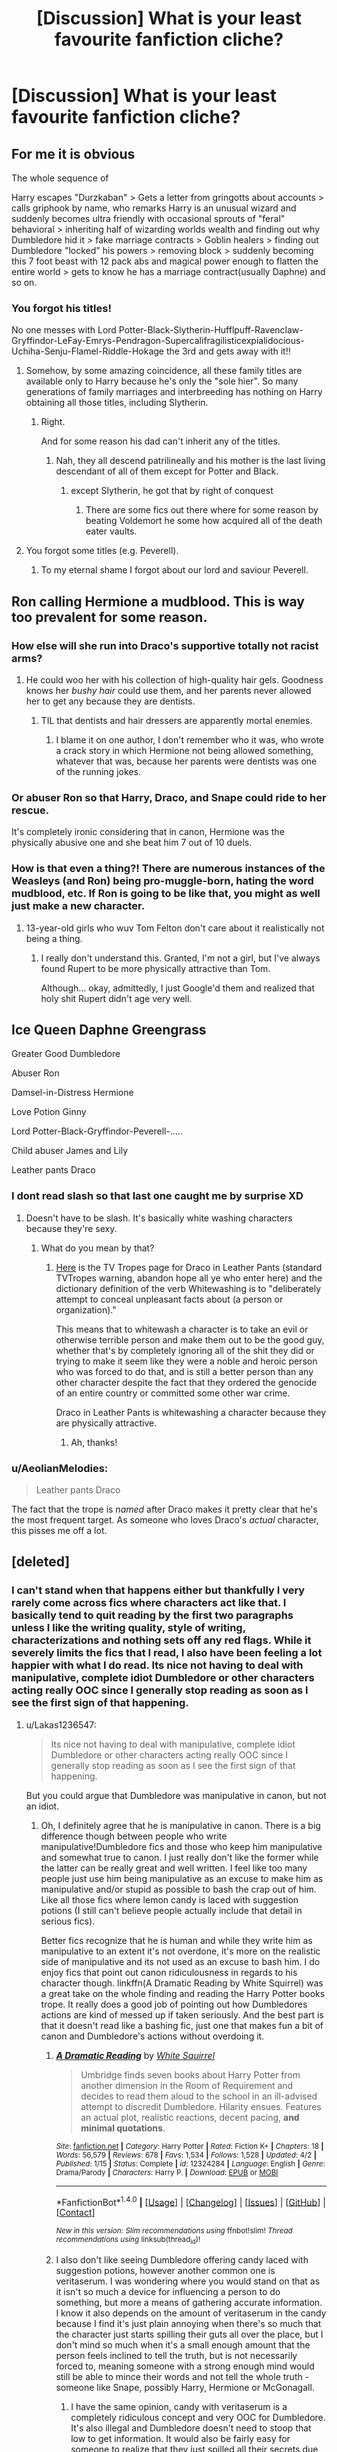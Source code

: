 #+TITLE: [Discussion] What is your least favourite fanfiction cliche?

* [Discussion] What is your least favourite fanfiction cliche?
:PROPERTIES:
:Author: WelcomeToInsanity
:Score: 18
:DateUnix: 1510976219.0
:DateShort: 2017-Nov-18
:FlairText: Discussion
:END:

** For me it is obvious

The whole sequence of

Harry escapes "Durzkaban" > Gets a letter from gringotts about accounts > calls griphook by name, who remarks Harry is an unusual wizard and suddenly becomes ultra friendly with occasional sprouts of "feral" behavioral > inheriting half of wizarding worlds wealth and finding out why Dumbledore hid it > fake marriage contracts > Goblin healers > finding out Dumbledore "locked" his powers > removing block > suddenly becoming this 7 foot beast with 12 pack abs and magical power enough to flatten the entire world > gets to know he has a marriage contract(usually Daphne) and so on.
:PROPERTIES:
:Score: 69
:DateUnix: 1510979776.0
:DateShort: 2017-Nov-18
:END:

*** You forgot his titles!

No one messes with Lord Potter-Black-Slytherin-Hufflpuff-Ravenclaw-Gryffindor-LeFay-Emrys-Pendragon-Supercalifragilisticexpialidocious-Uchiha-Senju-Flamel-Riddle-Hokage the 3rd and gets away with it!!
:PROPERTIES:
:Author: MarauderMoriarty
:Score: 63
:DateUnix: 1510984150.0
:DateShort: 2017-Nov-18
:END:

**** Somehow, by some amazing coincidence, all these family titles are available only to Harry because he's only the "sole hier". So many generations of family marriages and interbreeding has nothing on Harry obtaining all those titles, including Slytherin.
:PROPERTIES:
:Score: 45
:DateUnix: 1510985837.0
:DateShort: 2017-Nov-18
:END:

***** Right.

And for some reason his dad can't inherit any of the titles.
:PROPERTIES:
:Author: MarauderMoriarty
:Score: 30
:DateUnix: 1510986599.0
:DateShort: 2017-Nov-18
:END:

****** Nah, they all descend patrilineally and his mother is the last living descendant of all of them except for Potter and Black.
:PROPERTIES:
:Author: Aoloach
:Score: 13
:DateUnix: 1511019995.0
:DateShort: 2017-Nov-18
:END:

******* except Slytherin, he got that by right of conquest
:PROPERTIES:
:Score: 10
:DateUnix: 1511042214.0
:DateShort: 2017-Nov-19
:END:

******** There are some fics out there where for some reason by beating Voldemort he some how acquired all of the death eater vaults.
:PROPERTIES:
:Author: MarauderMoriarty
:Score: 6
:DateUnix: 1511133455.0
:DateShort: 2017-Nov-20
:END:


**** You forgot some titles (e.g. Peverell).
:PROPERTIES:
:Author: Kazeto
:Score: 3
:DateUnix: 1511096917.0
:DateShort: 2017-Nov-19
:END:

***** To my eternal shame I forgot about our lord and saviour Peverell.
:PROPERTIES:
:Author: MarauderMoriarty
:Score: 4
:DateUnix: 1511133494.0
:DateShort: 2017-Nov-20
:END:


** Ron calling Hermione a mudblood. This is way too prevalent for some reason.
:PROPERTIES:
:Author: adreamersmusing
:Score: 31
:DateUnix: 1510999752.0
:DateShort: 2017-Nov-18
:END:

*** How else will she run into Draco's supportive totally not racist arms?
:PROPERTIES:
:Score: 30
:DateUnix: 1511039483.0
:DateShort: 2017-Nov-19
:END:

**** He could woo her with his collection of high-quality hair gels. Goodness knows her /bushy hair/ could use them, and her parents never allowed her to get any because they are dentists.
:PROPERTIES:
:Author: Kazeto
:Score: 12
:DateUnix: 1511097050.0
:DateShort: 2017-Nov-19
:END:

***** TIL that dentists and hair dressers are apparently mortal enemies.
:PROPERTIES:
:Author: bgottfried91
:Score: 10
:DateUnix: 1511136657.0
:DateShort: 2017-Nov-20
:END:

****** I blame it on one author, I don't remember who it was, who wrote a crack story in which Hermione not being allowed something, whatever that was, because her parents were dentists was one of the running jokes.
:PROPERTIES:
:Author: Kazeto
:Score: 5
:DateUnix: 1511137836.0
:DateShort: 2017-Nov-20
:END:


*** Or abuser Ron so that Harry, Draco, and Snape could ride to her rescue.

It's completely ironic considering that in canon, Hermione was the physically abusive one and she beat him 7 out of 10 duels.
:PROPERTIES:
:Author: InquisitorCOC
:Score: 15
:DateUnix: 1511051636.0
:DateShort: 2017-Nov-19
:END:


*** How is that even a thing?! There are numerous instances of the Weasleys (and Ron) being pro-muggle-born, hating the word mudblood, etc. If Ron is going to be like that, you might as well just make a new character.
:PROPERTIES:
:Author: BobaFett007
:Score: 3
:DateUnix: 1511039631.0
:DateShort: 2017-Nov-19
:END:

**** 13-year-old girls who wuv Tom Felton don't care about it realistically not being a thing.
:PROPERTIES:
:Author: Kazeto
:Score: 9
:DateUnix: 1511097195.0
:DateShort: 2017-Nov-19
:END:

***** I really don't understand this. Granted, I'm not a girl, but I've always found Rupert to be more physically attractive than Tom.

Although... okay, admittedly, I just Google'd them and realized that holy shit Rupert didn't age very well.
:PROPERTIES:
:Author: FerusGrim
:Score: 2
:DateUnix: 1511172885.0
:DateShort: 2017-Nov-20
:END:


** Ice Queen Daphne Greengrass

Greater Good Dumbledore

Abuser Ron

Damsel-in-Distress Hermione

Love Potion Ginny

Lord Potter-Black-Gryffindor-Peverell-.....

Child abuser James and Lily

Leather pants Draco
:PROPERTIES:
:Author: InquisitorCOC
:Score: 41
:DateUnix: 1510984738.0
:DateShort: 2017-Nov-18
:END:

*** I dont read slash so that last one caught me by surprise XD
:PROPERTIES:
:Author: BLACKtyler
:Score: 6
:DateUnix: 1510988084.0
:DateShort: 2017-Nov-18
:END:

**** Doesn't have to be slash. It's basically white washing characters because they're sexy.
:PROPERTIES:
:Author: Averant
:Score: 24
:DateUnix: 1510988359.0
:DateShort: 2017-Nov-18
:END:

***** What do you mean by that?
:PROPERTIES:
:Author: rulezberg
:Score: 2
:DateUnix: 1511195378.0
:DateShort: 2017-Nov-20
:END:

****** [[http://tvtropes.org/pmwiki/pmwiki.php/Main/DracoInLeatherPants][Here]] is the TV Tropes page for Draco in Leather Pants (standard TVTropes warning, abandon hope all ye who enter here) and the dictionary definition of the verb Whitewashing is to "deliberately attempt to conceal unpleasant facts about (a person or organization)."

This means that to whitewash a character is to take an evil or otherwise terrible person and make them out to be the good guy, whether that's by completely ignoring all of the shit they did or trying to make it seem like they were a noble and heroic person who was forced to do that, and is still a better person than any other character despite the fact that they ordered the genocide of an entire country or committed some other war crime.

Draco in Leather Pants is whitewashing a character because they are physically attractive.
:PROPERTIES:
:Author: Averant
:Score: 6
:DateUnix: 1511227282.0
:DateShort: 2017-Nov-21
:END:

******* Ah, thanks!
:PROPERTIES:
:Author: rulezberg
:Score: 1
:DateUnix: 1511252856.0
:DateShort: 2017-Nov-21
:END:


*** u/AeolianMelodies:
#+begin_quote
  Leather pants Draco
#+end_quote

The fact that the trope is /named/ after Draco makes it pretty clear that he's the most frequent target. As someone who loves Draco's /actual/ character, this pisses me off a lot.
:PROPERTIES:
:Author: AeolianMelodies
:Score: 6
:DateUnix: 1511067595.0
:DateShort: 2017-Nov-19
:END:


** [deleted]
:PROPERTIES:
:Score: 13
:DateUnix: 1510979303.0
:DateShort: 2017-Nov-18
:END:

*** I can't stand when that happens either but thankfully I very rarely come across fics where characters act like that. I basically tend to quit reading by the first two paragraphs unless I like the writing quality, style of writing, characterizations and nothing sets off any red flags. While it severely limits the fics that I read, I also have been feeling a lot happier with what I do read. Its nice not having to deal with manipulative, complete idiot Dumbledore or other characters acting really OOC since I generally stop reading as soon as I see the first sign of that happening.
:PROPERTIES:
:Author: dehue
:Score: 5
:DateUnix: 1510981611.0
:DateShort: 2017-Nov-18
:END:

**** u/Lakas1236547:
#+begin_quote
  Its nice not having to deal with manipulative, complete idiot Dumbledore or other characters acting really OOC since I generally stop reading as soon as I see the first sign of that happening.
#+end_quote

But you could argue that Dumbledore was manipulative in canon, but not an idiot.
:PROPERTIES:
:Author: Lakas1236547
:Score: 1
:DateUnix: 1511020405.0
:DateShort: 2017-Nov-18
:END:

***** Oh, I definitely agree that he is manipulative in canon. There is a big difference though between people who write manipulative!Dumbledore fics and those who keep him manipulative and somewhat true to canon. I just really don't like the former while the latter can be really great and well written. I feel like too many people just use him being manipulative as an excuse to make him as manipulative and/or stupid as possible to bash the crap out of him. Like all those fics where lemon candy is laced with suggestion potions (I still can't believe people actually include that detail in serious fics).

Better fics recognize that he is human and while they write him as manipulative to an extent it's not overdone, it's more on the realistic side of manipulative and its not used as an excuse to bash him. I do enjoy fics that point out canon ridiculousness in regards to his character though. linkffn(A Dramatic Reading by White Squirrel) was a great take on the whole finding and reading the Harry Potter books trope. It really does a good job of pointing out how Dumbledores actions are kind of messed up if taken seriously. And the best part is that it doesn't read like a bashing fic, just one that makes fun a bit of canon and Dumbledore's actions without overdoing it.
:PROPERTIES:
:Author: dehue
:Score: 5
:DateUnix: 1511021972.0
:DateShort: 2017-Nov-18
:END:

****** [[http://www.fanfiction.net/s/12324284/1/][*/A Dramatic Reading/*]] by [[https://www.fanfiction.net/u/5339762/White-Squirrel][/White Squirrel/]]

#+begin_quote
  Umbridge finds seven books about Harry Potter from another dimension in the Room of Requirement and decides to read them aloud to the school in an ill-advised attempt to discredit Dumbledore. Hilarity ensues. Features an actual plot, realistic reactions, decent pacing, *and minimal quotations*.
#+end_quote

^{/Site/: [[http://www.fanfiction.net/][fanfiction.net]] *|* /Category/: Harry Potter *|* /Rated/: Fiction K+ *|* /Chapters/: 18 *|* /Words/: 56,579 *|* /Reviews/: 678 *|* /Favs/: 1,534 *|* /Follows/: 1,528 *|* /Updated/: 4/2 *|* /Published/: 1/15 *|* /Status/: Complete *|* /id/: 12324284 *|* /Language/: English *|* /Genre/: Drama/Parody *|* /Characters/: Harry P. *|* /Download/: [[http://www.ff2ebook.com/old/ffn-bot/index.php?id=12324284&source=ff&filetype=epub][EPUB]] or [[http://www.ff2ebook.com/old/ffn-bot/index.php?id=12324284&source=ff&filetype=mobi][MOBI]]}

--------------

*FanfictionBot*^{1.4.0} *|* [[[https://github.com/tusing/reddit-ffn-bot/wiki/Usage][Usage]]] | [[[https://github.com/tusing/reddit-ffn-bot/wiki/Changelog][Changelog]]] | [[[https://github.com/tusing/reddit-ffn-bot/issues/][Issues]]] | [[[https://github.com/tusing/reddit-ffn-bot/][GitHub]]] | [[[https://www.reddit.com/message/compose?to=tusing][Contact]]]

^{/New in this version: Slim recommendations using/ ffnbot!slim! /Thread recommendations using/ linksub(thread_id)!}
:PROPERTIES:
:Author: FanfictionBot
:Score: 2
:DateUnix: 1511021986.0
:DateShort: 2017-Nov-18
:END:


****** I also don't like seeing Dumbledore offering candy laced with suggestion potions, however another common one is veritaserum. I was wondering where you would stand on that as it isn't so much a device for influencing a person to do something, but more a means of gathering accurate information. I know it also depends on the amount of veritaserum in the candy because I find it's just plain annoying when there's so much that the character just starts spilling their guts all over the place, but I don't mind so much when it's a small enough amount that the person feels inclined to tell the truth, but is not necessarily forced to, meaning someone with a strong enough mind would still be able to mince their words and not tell the whole truth - someone like Snape, possibly Harry, Hermione or McGonagall.
:PROPERTIES:
:Author: Sigyn99
:Score: 1
:DateUnix: 1511042221.0
:DateShort: 2017-Nov-19
:END:

******* I have the same opinion, candy with veritaserum is a completely ridiculous concept and very OOC for Dumbledore. It's also illegal and Dumbledore doesn't need to stoop that low to get information. It would also be fairly easy for someone to realize that they just spilled all their secrets due to candy. There are very specific signs of veritaserum that are easy enough to recognize.

As for why people talk with him, maybe its because they are comfortable with him? Because he is a headmaster of Hogwarts and a famous, powerful wizard? He is also a nice person and tries to get people comfortable, relaxed and makes people feel like he likes and appreciates them. There are plenty of people in real life who are really good at getting information out of people without any magic candies helping them. And when do people spill all kinds of secrets to him in canon anyways? I don't really remember any scenes where he could actually be giving people truth potions without them noticing.
:PROPERTIES:
:Author: dehue
:Score: 3
:DateUnix: 1511045418.0
:DateShort: 2017-Nov-19
:END:

******** Exactly. I am tolerate - and sometimes write - the use of veritaserum, but only ever in such a small dose that it has little or no bearing on the outcome other than causing a character or group of characters to be wary. I mean, if someone like Lucius Malfoy was trying to come over to the light side, Dumbledore would probably be pretty wary, so I could understand him resorting to veritaserum then - although as far as I know, he didn't use it for Snape, which is a very similar situation.
:PROPERTIES:
:Author: Sigyn99
:Score: 1
:DateUnix: 1511046502.0
:DateShort: 2017-Nov-19
:END:


** Room of requirement dates! Sometimes it turns exactly into your room at home, so you can show them pictures and lalalala, sometimes it serves like any meal you fucking think of and wine and etc. I just hate it soooooo much
:PROPERTIES:
:Author: marcelle-
:Score: 12
:DateUnix: 1511016545.0
:DateShort: 2017-Nov-18
:END:

*** Theoretically, you could have the House Elves providing the meal.
:PROPERTIES:
:Author: Jahoan
:Score: 6
:DateUnix: 1511026230.0
:DateShort: 2017-Nov-18
:END:

**** I wasn't saying you can't, it's just a cliche I hate so much... although I don't think most of the students actually get to know the house elves to have them responding to their callings
:PROPERTIES:
:Author: marcelle-
:Score: 3
:DateUnix: 1511026584.0
:DateShort: 2017-Nov-18
:END:


*** Especially since how TF does everyone know about that room all of a sudden? Lol
:PROPERTIES:
:Author: AeolianMelodies
:Score: 5
:DateUnix: 1511068143.0
:DateShort: 2017-Nov-19
:END:

**** u/FerusGrim:
#+begin_quote
  Especially since how TF does everyone know about that room all of a sudden? Lol
#+end_quote

I mean... The Trio pretty much did reveal it to a huge number of people.
:PROPERTIES:
:Author: FerusGrim
:Score: 3
:DateUnix: 1511172981.0
:DateShort: 2017-Nov-20
:END:


** Harry befrieding Hermione no matter how he grow up (my father is Voldemort but I'm still going to befriend this muggleborn because my author don't have any inspiration)
:PROPERTIES:
:Author: Quoba
:Score: 18
:DateUnix: 1511022621.0
:DateShort: 2017-Nov-18
:END:


** I like the idea of soul-bonding. I haven't read a fic yet that has soul-bonding that didn't make me roll my eyes within an hour. So I guess I'd say it's the most disappointing cliche.

The idea that a bond creates a connection between two people is fun, but my issue is that with pretty much all of these stories there is no basis for the connection to be made, and it's almost always accidental.

What I've been looking for is something that takes two characters who actually seem to know each other in the story (meaning that it doesn't start with the soul-bonding incident) and the then the bonding happens, so it makes the connection have an eventual deeper level. If you start out with it the entire relationship being shown feels shallow from beginning to end. They automatically understand each other to the furthest extent you can know someone.

Or somethink Crack-ish where a character is in a situation mixed with hate/lust accidental connection is made where magic just senses great passion between two people and BAM soul-bond with someone you actually hate. Sounds like a nice guilty pleasure story, but it's something I haven't found.

So yeah. Soul-bonding...ehhh. :(
:PROPERTIES:
:Author: JRP-
:Score: 18
:DateUnix: 1510980297.0
:DateShort: 2017-Nov-18
:END:

*** [[/u/cretsben]] Got u fam.

[[https://www.fanfiction.net/s/11197701/1/Yule-Ball-Panic]]
:PROPERTIES:
:Author: UndeadBBQ
:Score: 8
:DateUnix: 1511008002.0
:DateShort: 2017-Nov-18
:END:


*** You should read Harry Potter and the Soulmate Bond by Keiramarcos. It's only available at keiramarcos.com. It the best there is at soul bond fic. I actually read it twice once after the other. You should definitely try it if you are searching for a good fic.
:PROPERTIES:
:Author: raze1018
:Score: 2
:DateUnix: 1511012008.0
:DateShort: 2017-Nov-18
:END:


*** Linkffn(The Debt of Time) is 154 chapters long. It describe a lot about different kinds of bonds, soul bonds included, but like you are describing the people in the bonds don't automatically know what it is. Also it is a time travel fic, so the people in the bonds realize them at completely different times. It's worth a read f you've never read it before.

It's the best representation of soul bonds I've ever read.
:PROPERTIES:
:Author: DrBigsKimble
:Score: 2
:DateUnix: 1511016436.0
:DateShort: 2017-Nov-18
:END:

**** Is this the one where Sirius cries a lot and calls Hermione 'Mia'?

/winces/
:PROPERTIES:
:Author: booksandpots
:Score: 4
:DateUnix: 1511047981.0
:DateShort: 2017-Nov-19
:END:

***** I can concede that the whole ‘Mia' thing can be annoying. However I can only think of two scenes in 154 chapters where Sirius cries. He's spends a lot more time being grouchy than being sentimental.
:PROPERTIES:
:Author: DrBigsKimble
:Score: 1
:DateUnix: 1511049421.0
:DateShort: 2017-Nov-19
:END:

****** Yeah, I'm just grouchy too. I feel the need to jump to his defence sometimes.
:PROPERTIES:
:Author: booksandpots
:Score: 1
:DateUnix: 1511050791.0
:DateShort: 2017-Nov-19
:END:


**** [[http://www.fanfiction.net/s/10772496/1/][*/The Debt of Time/*]] by [[https://www.fanfiction.net/u/5869599/ShayaLonnie][/ShayaLonnie/]]

#+begin_quote
  When Hermione finds a way to bring Sirius back from the veil, her actions change the rest of the war. Little does she know her spell restoring him to life provokes magic she doesn't understand and sets her on a path that ends with a Time-Turner. [Currently Being Updated. Est Finish July 2017] *Art by Freya Ishtar*
#+end_quote

^{/Site/: [[http://www.fanfiction.net/][fanfiction.net]] *|* /Category/: Harry Potter *|* /Rated/: Fiction M *|* /Chapters/: 154 *|* /Words/: 749,927 *|* /Reviews/: 11,929 *|* /Favs/: 6,225 *|* /Follows/: 2,597 *|* /Updated/: 10/27/2016 *|* /Published/: 10/21/2014 *|* /Status/: Complete *|* /id/: 10772496 *|* /Language/: English *|* /Genre/: Romance/Friendship *|* /Characters/: Hermione G., Sirius B., Remus L. *|* /Download/: [[http://www.ff2ebook.com/old/ffn-bot/index.php?id=10772496&source=ff&filetype=epub][EPUB]] or [[http://www.ff2ebook.com/old/ffn-bot/index.php?id=10772496&source=ff&filetype=mobi][MOBI]]}

--------------

*FanfictionBot*^{1.4.0} *|* [[[https://github.com/tusing/reddit-ffn-bot/wiki/Usage][Usage]]] | [[[https://github.com/tusing/reddit-ffn-bot/wiki/Changelog][Changelog]]] | [[[https://github.com/tusing/reddit-ffn-bot/issues/][Issues]]] | [[[https://github.com/tusing/reddit-ffn-bot/][GitHub]]] | [[[https://www.reddit.com/message/compose?to=tusing][Contact]]]

^{/New in this version: Slim recommendations using/ ffnbot!slim! /Thread recommendations using/ linksub(thread_id)!}
:PROPERTIES:
:Author: FanfictionBot
:Score: 1
:DateUnix: 1511016460.0
:DateShort: 2017-Nov-18
:END:


*** Try [[https://www.fanfiction.net/s/11858167/1/The-Sum-of-Their-Parts][The Sum of Their Parts]], linkffn(11858167), in which the Trio tried to create a modified dark mark for themselves, but instead ended up with a soul bond as time and events progressed.
:PROPERTIES:
:Author: InquisitorCOC
:Score: 2
:DateUnix: 1511022453.0
:DateShort: 2017-Nov-18
:END:

**** [[http://www.fanfiction.net/s/11858167/1/][*/The Sum of Their Parts/*]] by [[https://www.fanfiction.net/u/7396284/holdmybeer][/holdmybeer/]]

#+begin_quote
  For Teddy Lupin, Harry Potter would become a Dark Lord. For Teddy Lupin, Harry Potter would take down the Ministry or die trying. He should have known that Hermione and Ron wouldn't let him do it alone.
#+end_quote

^{/Site/: [[http://www.fanfiction.net/][fanfiction.net]] *|* /Category/: Harry Potter *|* /Rated/: Fiction M *|* /Chapters/: 11 *|* /Words/: 143,267 *|* /Reviews/: 670 *|* /Favs/: 2,679 *|* /Follows/: 1,302 *|* /Updated/: 4/12/2016 *|* /Published/: 3/24/2016 *|* /Status/: Complete *|* /id/: 11858167 *|* /Language/: English *|* /Characters/: Harry P., Ron W., Hermione G., George W. *|* /Download/: [[http://www.ff2ebook.com/old/ffn-bot/index.php?id=11858167&source=ff&filetype=epub][EPUB]] or [[http://www.ff2ebook.com/old/ffn-bot/index.php?id=11858167&source=ff&filetype=mobi][MOBI]]}

--------------

*FanfictionBot*^{1.4.0} *|* [[[https://github.com/tusing/reddit-ffn-bot/wiki/Usage][Usage]]] | [[[https://github.com/tusing/reddit-ffn-bot/wiki/Changelog][Changelog]]] | [[[https://github.com/tusing/reddit-ffn-bot/issues/][Issues]]] | [[[https://github.com/tusing/reddit-ffn-bot/][GitHub]]] | [[[https://www.reddit.com/message/compose?to=tusing][Contact]]]

^{/New in this version: Slim recommendations using/ ffnbot!slim! /Thread recommendations using/ linksub(thread_id)!}
:PROPERTIES:
:Author: FanfictionBot
:Score: 1
:DateUnix: 1511022470.0
:DateShort: 2017-Nov-18
:END:


*** Then you might like the yule ball panic series by philosophize. On mobile so I cannot post a link sorry...
:PROPERTIES:
:Author: cretsben
:Score: 1
:DateUnix: 1510984039.0
:DateShort: 2017-Nov-18
:END:

**** That series is honestly incredible. The soul bond is one of the most poorly executed cliches in FF, but it works /brilliantly/ in Philosophizes' stories. And it's from such a simple turn around of the cliche too; "Instead of a relationship developing because of a soul bond, what if a soul bond develops because of the relationship?"
:PROPERTIES:
:Author: BobaFett007
:Score: 1
:DateUnix: 1511039519.0
:DateShort: 2017-Nov-19
:END:


** Least favorite fanfiction cliche?

Molly and Ginny were secretly giving Harry a love potion to make him love Ginny. Hermione and Ron weren't true friends of his and were just using him for his money and fame. Harry had a ton of bank accounts at Gringotts and was the lord/heir/inheritance of not only Potter, but Malfoy, Black, Slytherin ect extra.

Ice Princess/Ice Queen Daphne Greengrass. The fact that Daphne is written so much at all is pretty much a cliche since her name was mentioned what? Once in canon. But I don't see her as the Ice Princess/Ice Queen

After saving Hermione, Ginny, Gabrielle ect extra he gets to have his own harem basically.

Child Abuser James and Lily: I see them loving their son, even if he wasn't the Boy-Who-Lived and it was someone else.

The Wrong Boy/Girl Who Lived plot where everyone thinks that it's Harry's sister or brother but it turns out to be Harry all along (Gasp who would have thought). I'd love to read stories where people think it's Harry through out and it actually is. Or think it's Harry and it's actually his sister or brother. Now that would be a twist.

Goblins being nice because Harry was respectful to them and used a title for them and everything. (This normally ties into the whole everyone who was good was actually out to get his fame and fortune cliche).

Cliches where the only thing that Ron and Hermione do in the stories is argue with each other and that's all they do. I get that they argued a lot in the series, but that's not all they did in the series.

One of the reasons why I dislike Harry/Hermione as a pairing is because of how fanfiction has written them together. Harry suddenly ends up super powerful or super smart, Hermione ends up being the perfect girl just so Harry doesn't end with anyone else. I think I'd enjoy the pairing more if it was written believably, but unfortunately more often then not both characters just seem so out of character. And then the whole jealousy thing that writers have to do with Ron, that really throws me off. Sure I can see him getting jealous, that's what he does; but in the end he'll be happy for his friends and would still want to be friends with them. (That's how I see it anyway if they got together).

Also cliches where every Weasley except for Fred and George and sometimes Arthur are complete jerks to Harry for his fame and money; which ties back to the earlier thing I said.
:PROPERTIES:
:Author: SnarkyAndProud
:Score: 17
:DateUnix: 1510995280.0
:DateShort: 2017-Nov-18
:END:


** Diagon Alley shopping trips bore me to tears
:PROPERTIES:
:Score: 14
:DateUnix: 1510988927.0
:DateShort: 2017-Nov-18
:END:

*** But then how will we learn about Harry's awesome seven-compartment trunk with space for clothes, a potion kit, a small library, and a kitchen for those times when manipulative old coot sends him back to Durzkaban?
:PROPERTIES:
:Author: deirox
:Score: 12
:DateUnix: 1511022230.0
:DateShort: 2017-Nov-18
:END:

**** Only seven compartments? And no time compression chamber with a martial arts dojo and Bruce Lee to teach him? Or a studio where he can film porn of him having orgies with every female in Hogwarts?
:PROPERTIES:
:Score: 16
:DateUnix: 1511024085.0
:DateShort: 2017-Nov-18
:END:


**** Usually you would use the mythical writing method known as “mention it in passing”.
:PROPERTIES:
:Author: Kazeto
:Score: 1
:DateUnix: 1511097908.0
:DateShort: 2017-Nov-19
:END:


*** Are you okay with Ollivander, though?
:PROPERTIES:
:Author: Achille-Talon
:Score: 3
:DateUnix: 1511004007.0
:DateShort: 2017-Nov-18
:END:

**** If it's an original take, absolutely. If it's a borderline canon rehash complete with Ollivander acting creepy towards the Harry figure, I'll skip ahead.
:PROPERTIES:
:Score: 4
:DateUnix: 1511012254.0
:DateShort: 2017-Nov-18
:END:

***** I'm safe then.
:PROPERTIES:
:Author: Achille-Talon
:Score: 3
:DateUnix: 1511012830.0
:DateShort: 2017-Nov-18
:END:


** Heir to the Founders and Lord of a dozen other houses.

100000000000000000000 galleons in a vault.

Friendly Goblins.

Omniscient Luna.

Magically expanded trunks with time altering magic on it.

Neglecting Potters (when James and Lily are alive).

Ultra-abusers Dursleys.

Genius-level Hermione.

Dumbledore bashing.

Super powerful, super dark, super-everything 10 years old Harry.
:PROPERTIES:
:Author: Sciny
:Score: 13
:DateUnix: 1510995988.0
:DateShort: 2017-Nov-18
:END:

*** u/Lakas1236547:
#+begin_quote
  Magically expanded trunks
#+end_quote

Those are canon. As are Magically expanded tents.
:PROPERTIES:
:Author: Lakas1236547
:Score: 3
:DateUnix: 1511021015.0
:DateShort: 2017-Nov-18
:END:

**** Not OP of that comment but in relation to this thread, trunks get so completely OTT that it ruins it for me.
:PROPERTIES:
:Author: xoxo_gossipwhirl
:Score: 5
:DateUnix: 1511031312.0
:DateShort: 2017-Nov-18
:END:

***** I can usually ignore them.
:PROPERTIES:
:Author: Lakas1236547
:Score: 1
:DateUnix: 1511038756.0
:DateShort: 2017-Nov-19
:END:


**** What some authors do to them is still a cliche-fest. And that's the point of the post.
:PROPERTIES:
:Author: Kazeto
:Score: 1
:DateUnix: 1511098052.0
:DateShort: 2017-Nov-19
:END:

***** Fair enough.
:PROPERTIES:
:Author: Lakas1236547
:Score: 1
:DateUnix: 1511194019.0
:DateShort: 2017-Nov-20
:END:


*** u/Achille-Talon:
#+begin_quote
  Magically expanded trunks with time altering magic on it.
#+end_quote

Time magic? Never seen that one outside of linkffn(Harry Potter and a grandfather's gift)......
:PROPERTIES:
:Author: Achille-Talon
:Score: 1
:DateUnix: 1511004785.0
:DateShort: 2017-Nov-18
:END:

**** [[http://www.fanfiction.net/s/3643284/1/][*/Harry Potter and A Grandfather's Gift/*]] by [[https://www.fanfiction.net/u/1318323/MadScribbler][/MadScribbler/]]

#+begin_quote
  A week after Sirius falls through the veil, Harry receives a gift, which might hold the answers he's been looking for.
#+end_quote

^{/Site/: [[http://www.fanfiction.net/][fanfiction.net]] *|* /Category/: Harry Potter *|* /Rated/: Fiction T *|* /Chapters/: 29 *|* /Words/: 66,200 *|* /Reviews/: 611 *|* /Favs/: 1,999 *|* /Follows/: 558 *|* /Updated/: 7/17/2007 *|* /Published/: 7/8/2007 *|* /Status/: Complete *|* /id/: 3643284 *|* /Language/: English *|* /Genre/: Adventure/Family *|* /Characters/: Harry P. *|* /Download/: [[http://www.ff2ebook.com/old/ffn-bot/index.php?id=3643284&source=ff&filetype=epub][EPUB]] or [[http://www.ff2ebook.com/old/ffn-bot/index.php?id=3643284&source=ff&filetype=mobi][MOBI]]}

--------------

*FanfictionBot*^{1.4.0} *|* [[[https://github.com/tusing/reddit-ffn-bot/wiki/Usage][Usage]]] | [[[https://github.com/tusing/reddit-ffn-bot/wiki/Changelog][Changelog]]] | [[[https://github.com/tusing/reddit-ffn-bot/issues/][Issues]]] | [[[https://github.com/tusing/reddit-ffn-bot/][GitHub]]] | [[[https://www.reddit.com/message/compose?to=tusing][Contact]]]

^{/New in this version: Slim recommendations using/ ffnbot!slim! /Thread recommendations using/ linksub(thread_id)!}
:PROPERTIES:
:Author: FanfictionBot
:Score: 1
:DateUnix: 1511004801.0
:DateShort: 2017-Nov-18
:END:


**** its was much more common in older fics
:PROPERTIES:
:Score: 1
:DateUnix: 1511024475.0
:DateShort: 2017-Nov-18
:END:


**** Let us just pretend that that fic never happened.
:PROPERTIES:
:Author: Kazeto
:Score: 1
:DateUnix: 1511098001.0
:DateShort: 2017-Nov-19
:END:

***** Oh come on. While it has the worst case of curbstomping I've ever seen outside of /Core Threads/ and /Blindness/, it's not /that/ cliché besides (no Lord nonsense, no Goblins, no real bashing... heck, the titular grandfather isn't even Charlus Potter!), and I consider it something of a guilty pleasure.
:PROPERTIES:
:Author: Achille-Talon
:Score: 1
:DateUnix: 1511098591.0
:DateShort: 2017-Nov-19
:END:

****** You do that. Meanwhile, I'll just quietly pretend that it doesn't exist, because I did try to read it and the curbstomping was executed in a way that to me felt pointless and unsatisfying so I can't even count it as a guilty pleasure.
:PROPERTIES:
:Author: Kazeto
:Score: 1
:DateUnix: 1511102149.0
:DateShort: 2017-Nov-19
:END:


** Ahem...

* */M A G I C A L C O R E/*
  :PROPERTIES:
  :CUSTOM_ID: m-a-g-i-c-a-l-c-o-r-e
  :END:
Thank you.
:PROPERTIES:
:Author: UndeadBBQ
:Score: 21
:DateUnix: 1511007532.0
:DateShort: 2017-Nov-18
:END:

*** [[http://www.thegoddesstree.com/images/applecross.jpg][Proof that magical cores exist!]]
:PROPERTIES:
:Author: SteamAngel
:Score: 2
:DateUnix: 1511078298.0
:DateShort: 2017-Nov-19
:END:

**** Not magical, there's only five and not seven. Everyone knows that seven is the magical number.
:PROPERTIES:
:Author: Kazeto
:Score: 2
:DateUnix: 1511098087.0
:DateShort: 2017-Nov-19
:END:


** Bashing. No character should exist just to be bullied.
:PROPERTIES:
:Author: DaniScribe
:Score: 24
:DateUnix: 1510976837.0
:DateShort: 2017-Nov-18
:END:

*** I mostly agree that bashing is an way too prevalent. Though I feel like some people mistake bashing for their favourite character being called out on their bullshit.
:PROPERTIES:
:Author: MarauderMoriarty
:Score: 13
:DateUnix: 1510984325.0
:DateShort: 2017-Nov-18
:END:

**** So what would you call calling out on his bullshit then? Most bashers usually have that in mind, and base it on some warped fanon version of that character's past.
:PROPERTIES:
:Score: 7
:DateUnix: 1511013913.0
:DateShort: 2017-Nov-18
:END:

***** I'm sorry I don't quite understand the question you're asking. Do you want an example of a character being called out on their bullshit whilst not being bashed ?

Yeah, I do agree that most authors that bash characters tend to take a minor flaw or an action they don't agree with and dial it up to 11. An example of this: Ron was acting jealous during book 4 > Ron was disloyal > Ron becomes a death eater.
:PROPERTIES:
:Author: MarauderMoriarty
:Score: 9
:DateUnix: 1511015210.0
:DateShort: 2017-Nov-18
:END:

****** Oh I see what you mean!

I remember there was one fic where Hermione was thinking about why she and Ron couldn't work and her conclusion was that after he left them in the tent she just couldn't trust him to stick around when the shit hit the fan. Which is, imo, a legit concern.

Anyway there were a lot of comments accusing the author of bashing Ron.

And I mean, I can sort of understand why Ron fans would automatically be defensive of him, because he's an easy character to bash. But there's a difference between pointing out a character's flaws and bashing them.
:PROPERTIES:
:Author: Jaggedrain
:Score: 9
:DateUnix: 1511021105.0
:DateShort: 2017-Nov-18
:END:


*** Calm down Meg.
:PROPERTIES:
:Author: ThellraAK
:Score: 1
:DateUnix: 1511120417.0
:DateShort: 2017-Nov-19
:END:


** *Assuming an exploit*

This is more of a common /theme/ than a specific plot element. It is best illustrated by some examples:

- Magically binding agreements exist in canon but they are not used extensively to guarantee loyalty and honesty across society. Since the limitations on oaths/contracts are not explicitly explained, the author assumes that there are no limitations and wizards are just too stupid to have seen the exploit.

- Veritaserum exists in canon but is not used extensively in trials. Since its limitations are not explained (though actually they have been by JKR in interview) the author assumes that there are no limitations and wizards are just too stupid to have seen the exploit.

Basically it's where an author sees an absence of an explicit explanation in canon and assumes a plot hole rather than something that the reader just doesn't know (but which wizards do).

I think it's far more interesting worldbuilding to fill in the gaps in the reader's knowledge in ways which are consistent with the rest of the magic system and world, rather than assume that the world has huge holes in it.
:PROPERTIES:
:Author: Taure
:Score: 15
:DateUnix: 1511015665.0
:DateShort: 2017-Nov-18
:END:

*** As soon as I see a fic going down that path it's an instant close for me. To me it feels immature to include something like that in a fic.
:PROPERTIES:
:Author: IHATEHERMIONESUE
:Score: 6
:DateUnix: 1511032002.0
:DateShort: 2017-Nov-18
:END:


*** u/Lakas1236547:
#+begin_quote
  wizards are just too stupid to have seen the exploit.
#+end_quote

It was mentioned once in Canon by Hermione. Then everyone accepted that as fact, then the fifth book furthered that trope. It honestly seems stupid to think that wizards would not have logic/smarts.
:PROPERTIES:
:Author: Lakas1236547
:Score: 3
:DateUnix: 1511020905.0
:DateShort: 2017-Nov-18
:END:

**** There's a difference between stupidity and lacking logic. A logic is simply a formal system of reasoning. There are many different types of logical systems, depending on what axioms you assume.

It is probably more accurate to say that wizards use different logic to Muggles than to say they do not have logic at all. They use a logic which makes sense to them within the norms of their world.

For example, the law of excluded middle is a feature of most logical systems (but not all). Basically this states that something can be either true or false but it cannot be both or neither. That works pretty well for us Muggles because the world /generally/ behaves like that. But for wizards such a logical rule would seem nonsensical. They interact with things that are simultaneously in two different states on a daily basis.
:PROPERTIES:
:Author: Taure
:Score: 4
:DateUnix: 1511092266.0
:DateShort: 2017-Nov-19
:END:

***** True. It's just funny how many "wizards are stupid fics" that one line in HPatPS and the fifth book spawned.
:PROPERTIES:
:Author: Lakas1236547
:Score: 1
:DateUnix: 1511194226.0
:DateShort: 2017-Nov-20
:END:


*** Well, was is the explanation for why it isn't used more widely?
:PROPERTIES:
:Author: rulezberg
:Score: 1
:DateUnix: 1511195662.0
:DateShort: 2017-Nov-20
:END:


** For me it's bad fanon being taken for granted, and not even explained, as if they were known canon stuff by that point.

- Tom Riddle got away because he used someone else's wand that didnt' have a tracking charm. (Canon makes it very obvious that the Trace detects magic being done close to an underage witch/wizard.)

- Ginny Weasley went out with Micheal Corner and Dean Thomas for the sole purpose of making Harry jealous, and not because she was a rather popular teenage girl.

- Want a perfect disguise without bothering with this stupid transfiguration stuff or brewing a Polyjuice Potions? Use a Glamour charm! A perfect disguise, spelled in a heartbeat!

Along with bashing and seer!Luna (or worse, proto-seer!Luna Pandora), of course.
:PROPERTIES:
:Score: 8
:DateUnix: 1511013734.0
:DateShort: 2017-Nov-18
:END:

*** u/Lakas1236547:
#+begin_quote
  Ginny Weasley went out with Micheal Corner and Dean Thomas for the sole purpose of making Harry jealous, and not because she was a rather popular teenage girl
#+end_quote

Did she not do that on Hermione's advice to make Harry jealous, which later backfired on Hermione, which Harry proceeded to point out?
:PROPERTIES:
:Author: Lakas1236547
:Score: 8
:DateUnix: 1511020736.0
:DateShort: 2017-Nov-18
:END:

**** Hermione did that, yes, but iirc, she didn't tell Ginny to to that explicitly, but rather that Harry was more likely to notice her if she was happy and meeting other people, or something like that.
:PROPERTIES:
:Score: 9
:DateUnix: 1511022057.0
:DateShort: 2017-Nov-18
:END:


**** I think that's always going to be a point of contention. But from my perspective, Hermione's advice was essentially advice given to Ginny to move on and stop carrying that torch for Harry, maybe he'd come around, maybe he wouldn't, but unrequited love isn't romantic or healthy.

Waiting in the wings for the boy you've liked forever to notice you isn't something you have to subject yourself to. If they're showing absolutely no romantic in you, you /should/ date other people. You don't have to exile yourself from romantic relationships.
:PROPERTIES:
:Author: xoxo_gossipwhirl
:Score: 4
:DateUnix: 1511031140.0
:DateShort: 2017-Nov-18
:END:


**** Where/When did Harry point that out?
:PROPERTIES:
:Author: emong757
:Score: 1
:DateUnix: 1511034569.0
:DateShort: 2017-Nov-18
:END:

***** Somewhere in book 6.
:PROPERTIES:
:Author: Lakas1236547
:Score: 1
:DateUnix: 1511038817.0
:DateShort: 2017-Nov-19
:END:

****** I read Half-Blood Prince many times and never came across anything like that.
:PROPERTIES:
:Author: emong757
:Score: 2
:DateUnix: 1511049786.0
:DateShort: 2017-Nov-19
:END:

******* It was nothing big. Harry smirked and said one line, which IIRC Hermione ignored. This took place slightly before - during the start of Slughorn Club/party thing.
:PROPERTIES:
:Author: Lakas1236547
:Score: 1
:DateUnix: 1511086498.0
:DateShort: 2017-Nov-19
:END:


*** u/AeolianMelodies:
#+begin_quote
  proto-seer!Luna Pandora
#+end_quote

wtf is this even lol
:PROPERTIES:
:Author: AeolianMelodies
:Score: 2
:DateUnix: 1511068426.0
:DateShort: 2017-Nov-19
:END:

**** To be honest, it's part of my biggest pet peeve with Marauder's era / time travel fics. Frank Longbottom being the clumsy herbiology prodigy, Lily Evans being some sort of glorified Hermione copy, Pandora not-yet-Lovegood as a copy of "Luna", complete with the "Sight", Snorkacks and radish earrings; and so on and so forth.

The Debd of Time used tthe future Mrs Lovegood as an outlet for the author's "profound" rubbish, (along with claiming that she came from some matrilineal line of seer daughters who lost their mothers at the age of nine.)
:PROPERTIES:
:Score: 3
:DateUnix: 1511090476.0
:DateShort: 2017-Nov-19
:END:


*** u/Kazeto:
#+begin_quote
  Want a perfect disguise without bothering with this stupid transfiguration stuff or brewing a Polyjuice Potions? Use a Glamour charm! A perfect disguise, spelled in a heartbeat!
#+end_quote

Whenever I read “glamour” I imagine a charm that makes you sparkle for the heck of it.
:PROPERTIES:
:Author: Kazeto
:Score: 2
:DateUnix: 1511099189.0
:DateShort: 2017-Nov-19
:END:

**** That's the extent of it in my headcanon, to make hair/lips etc. more glossy for the sake of glitter and glamour.
:PROPERTIES:
:Score: 1
:DateUnix: 1511105685.0
:DateShort: 2017-Nov-19
:END:


*** I use glamours in my story to change the character's appearance in a way that makes other characters second-guess who they're looking at. I use minor changes, like adding or hiding freckles, making the face appear slightly longer or narrower, changing the shade of their hair a bit, hiding scars (very rarely do I create scars) using makeup to change the shape of the lips or eyes, or any combination of the above. The idea is that the person would look to most other characters like a familiar face that they can't quite place, but characters who are close to that person would recognise their voice and mannerisms. If I don't want close characters to recognise them, the character will consciously try to change their mannerisms and voice, sometimes successfully, sometimes not.
:PROPERTIES:
:Author: Sigyn99
:Score: 1
:DateUnix: 1511044058.0
:DateShort: 2017-Nov-19
:END:

**** In my head-canon, they're basically illusions that at best makes a kind of uncanny valley effect that even muggles may be creeped out by. Also, they only change what you see, but nothing more.

For good disguises, what Hermione did to Ron before their Gringotts heist is more along the right direction. Someone like McGonagall could have made Ron look like Dumbledore (as picture perfect as she remembers him) if she was given half an hour.

I.e. illusions/"Glamours" are basically useless for anything more than a party trick, or to hide a pimple or two.
:PROPERTIES:
:Score: 2
:DateUnix: 1511105475.0
:DateShort: 2017-Nov-19
:END:


**** Fun thing is, people actually use cues taken from the rest of the body way more than those from the face to recognise people, and most aren't even aware that they are doing it.

Not trying to rain on your parade, but this is something you may wish to think about.
:PROPERTIES:
:Author: Kazeto
:Score: 1
:DateUnix: 1511099331.0
:DateShort: 2017-Nov-19
:END:

***** Oh, I understand that completely. That's why people close to a glamoured character would almost always recognise them. A member of the general public wouldn't be so familiar with the cues given by the character's body, so would struggle a bit more with identifying them. There's also doppelgängers to consider; most people are aware that everyone has a doppelgänger out there somewhere, or a very similar looking person. If they were to see, say, Hermione in a place where nobody would expect to find her - let's say, a strip club for example - but she looked ever-so-slightly off, most people would go, “Oh, they have a Hermione Granger dancer!” rather than, “Hermione Granger is a stripper?” - At least, that's what my friends and I thought when we went to a show with a Chris Hemsworth look alike.
:PROPERTIES:
:Author: Sigyn99
:Score: 1
:DateUnix: 1511120991.0
:DateShort: 2017-Nov-19
:END:


** Another who uses the words Durzkaban.

Bashing Hermione for helping House Elves because they need to be servants but glossing over why as opposed to actually explaining the reasoning behind it. Explain it and I'll roll but otherwise no.

Everyone is an idiot minus the main character. There's willful incompetence and then there's somehow a bunch of teenagers are smarter then everyone else.
:PROPERTIES:
:Author: ajsstormchaser
:Score: 6
:DateUnix: 1511024701.0
:DateShort: 2017-Nov-18
:END:


** What is a fanfiction cliche, please? I do not understand what the word means. "Cliche"?
:PROPERTIES:
:Score: 5
:DateUnix: 1510977876.0
:DateShort: 2017-Nov-18
:END:

*** Something that's used often, isn't original, and can often be irritating to see for the hundredth time.

Examples of cliches in Harry Potter fanfiction:

- Lord Potter-Black-Slytherin-Gryffindor-whateverthehell

- Love potion making Ginny & Molly

- Goblins being super nice and friendly because Harry's polite or remembered Griphook's name

- Harry becomes incredibly powerful over the summer

- Dumbledore being completely evil, stealing from Harry's vault, planning his death, blah blah blah, Greater Good
:PROPERTIES:
:Author: AutumnSouls
:Score: 15
:DateUnix: 1510978940.0
:DateShort: 2017-Nov-18
:END:

**** Okay, thank you Autumn! :) I have never written those things in my fanfictions before. But yes I have seen them when I read other stories online. I do not like to read about love potion using at all, and I do not like Dumbledore being evil because while he kept secrets and was a very flawed person he still did very good things for people and for the world.
:PROPERTIES:
:Score: 4
:DateUnix: 1510979315.0
:DateShort: 2017-Nov-18
:END:


** [[https://www.reddit.com/r/HPfanfiction/comments/6uomw8/discussion_the_sacred_commandments_of_harry/dluco3v/][Hem, hem]].
:PROPERTIES:
:Author: Achille-Talon
:Score: 2
:DateUnix: 1511004672.0
:DateShort: 2017-Nov-18
:END:

*** HAHAHAHAHA

It was high time for this.
:PROPERTIES:
:Author: UndeadBBQ
:Score: 3
:DateUnix: 1511008166.0
:DateShort: 2017-Nov-18
:END:


*** I'm a bot, /bleep/, /bloop/. Someone has linked to this thread from another place on reddit:

- [[[/r/hppetpeeves]]] [[https://www.reddit.com/r/hppetpeeves/comments/7dse0m/had_been_a_while/][Had been a while!]]

 /^{If you follow any of the above links, please respect the rules of reddit and don't vote in the other threads.} ^{([[/r/TotesMessenger][Info]]} ^{/} ^{[[/message/compose?to=/r/TotesMessenger][Contact]])}/
:PROPERTIES:
:Author: TotesMessenger
:Score: 1
:DateUnix: 1511004844.0
:DateShort: 2017-Nov-18
:END:


** [deleted]
:PROPERTIES:
:Score: 2
:DateUnix: 1511001441.0
:DateShort: 2017-Nov-18
:END:

*** When I see the word "Dumbledork" I just stop reading.
:PROPERTIES:
:Author: xoxo_gossipwhirl
:Score: 5
:DateUnix: 1511031390.0
:DateShort: 2017-Nov-18
:END:


** Any variation on the following words: "He smiled, but it didn't reach his eyes."
:PROPERTIES:
:Author: Raven3182
:Score: 1
:DateUnix: 1511049550.0
:DateShort: 2017-Nov-19
:END:
